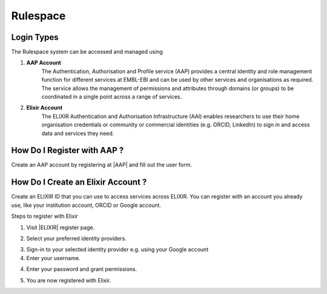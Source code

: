 =========
Rulespace
=========

Login Types
-----------
The Rulespace system can be accessed and managed using

1. **AAP Account**
    The Authentication, Authorisation and Profile service (AAP) provides a central identity and role management function
    for different services at EMBL-EBI and can be used by other services and organisations as required. The service
    allows the management of permissions and attributes through domains (or groups) to be coordinated in a single point
    across a range of services.

2. **Elixir Account**
    The ELIXIR Authentication and Authorisation Infrastructure (AAI) enables researchers to use their home organisation
    credentials or community or commercial identities (e.g. ORCID, LinkedIn) to sign in and access data and services
    they need.

How Do I Register with AAP ?
----------------------------
Create an AAP account by registering at |AAP| and fill out the user form.

.. |AAP| raw:: html

    <a href="https://aai.ebi.ac.uk/registerUser" target="_blank">AAP</a>

.. image:: images/aap-form.png

How Do I Create an Elixir Account ?
-----------------------------------
Create an ELIXIR ID that you can use to access services across ELIXIR. You can register with an account you already use, like your institution account, ORCID or Google account.

Steps to register with Elixir

1.  Visit |ELIXIR| register page.

.. |ELIXIR| raw:: html

    <a href="https://elixir-europe.org/register" target="_blank">ELIXIR</a>

2.  Select your preferred identity providers.

.. image:: images/elixir-form.png

3.  Sign-in to your selected identity provider e.g. using your Google account

4.  Enter your username.

.. image:: images/google-user.png

4.  Enter your password and grant permissions.

.. image:: images/google-password.png

5.  You are now registered with Elixir.
